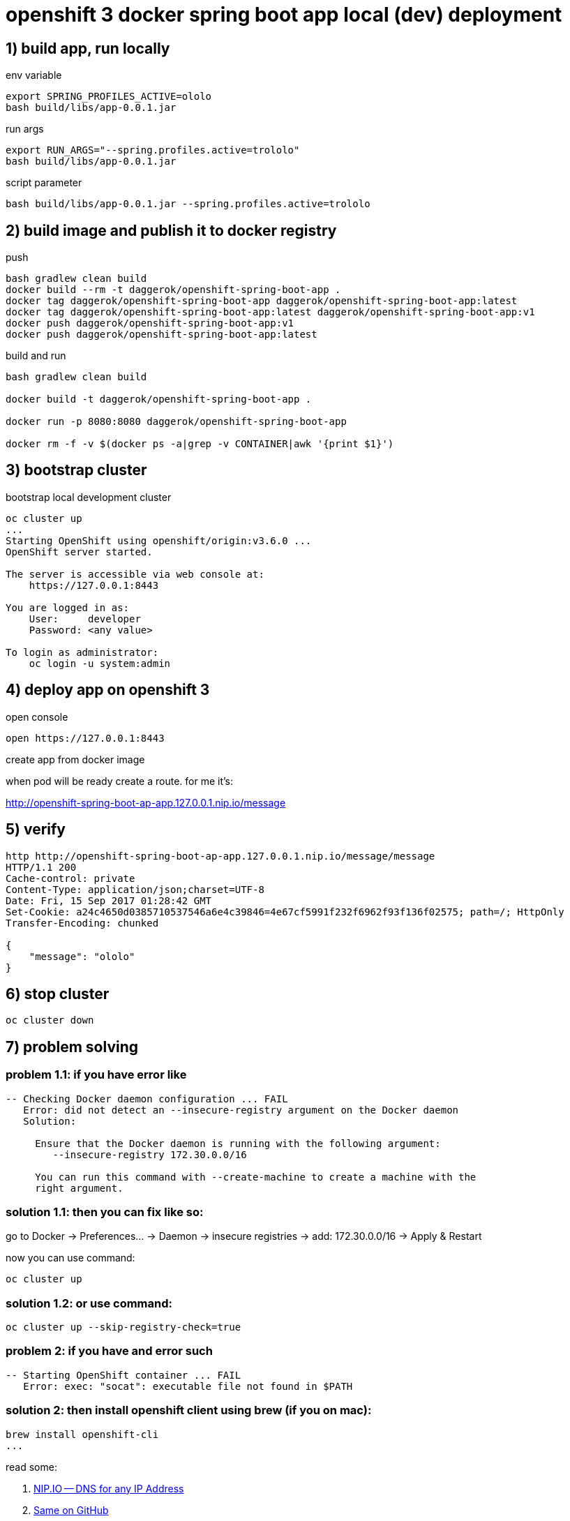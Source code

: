 = openshift 3 docker spring boot app local (dev) deployment

== 1) build app, run locally

.env variable
[source,bash]
----
export SPRING_PROFILES_ACTIVE=ololo
bash build/libs/app-0.0.1.jar
----

.run args
[source,bash]
----
export RUN_ARGS="--spring.profiles.active=trololo"
bash build/libs/app-0.0.1.jar
----

.script parameter
[source,bash]
----
bash build/libs/app-0.0.1.jar --spring.profiles.active=trololo
----

== 2) build image and publish it to docker registry

.push
[source,bash]
----
bash gradlew clean build
docker build --rm -t daggerok/openshift-spring-boot-app .
docker tag daggerok/openshift-spring-boot-app daggerok/openshift-spring-boot-app:latest
docker tag daggerok/openshift-spring-boot-app:latest daggerok/openshift-spring-boot-app:v1
docker push daggerok/openshift-spring-boot-app:v1
docker push daggerok/openshift-spring-boot-app:latest
----

.build and run
[source,bash]
----
bash gradlew clean build

docker build -t daggerok/openshift-spring-boot-app .

docker run -p 8080:8080 daggerok/openshift-spring-boot-app

docker rm -f -v $(docker ps -a|grep -v CONTAINER|awk '{print $1}')
----

== 3) bootstrap cluster

.bootstrap local development cluster
[source,bash]
----
oc cluster up
...
Starting OpenShift using openshift/origin:v3.6.0 ...
OpenShift server started.

The server is accessible via web console at:
    https://127.0.0.1:8443

You are logged in as:
    User:     developer
    Password: <any value>

To login as administrator:
    oc login -u system:admin
----


== 4) deploy app on openshift 3

.open console
[source,bash]
----
open https://127.0.0.1:8443
----

create app from docker image

when pod will be ready create a route. for me it's:

http://openshift-spring-boot-ap-app.127.0.0.1.nip.io/message

== 5) verify

[source,bash]
----
http http://openshift-spring-boot-ap-app.127.0.0.1.nip.io/message/message
HTTP/1.1 200
Cache-control: private
Content-Type: application/json;charset=UTF-8
Date: Fri, 15 Sep 2017 01:28:42 GMT
Set-Cookie: a24c4650d0385710537546a6e4c39846=4e67cf5991f232f6962f93f136f02575; path=/; HttpOnly
Transfer-Encoding: chunked

{
    "message": "ololo"
}
----

== 6) stop cluster

[source,bash]
----
oc cluster down
----

== 7) problem solving

=== problem 1.1: if you have error like

[source,bash]
----
-- Checking Docker daemon configuration ... FAIL
   Error: did not detect an --insecure-registry argument on the Docker daemon
   Solution:

     Ensure that the Docker daemon is running with the following argument:
     	--insecure-registry 172.30.0.0/16

     You can run this command with --create-machine to create a machine with the
     right argument.
----

=== solution 1.1: then you can fix like so:

go to Docker -> Preferences... -> Daemon -> insecure registries -> add: 172.30.0.0/16 -> Apply & Restart

now you can use command:

[source,bash]
----
oc cluster up
----

=== solution 1.2: or use command:

[source,bash]
----
oc cluster up --skip-registry-check=true
----

=== problem 2: if you have and error such

[source,bash]
----
-- Starting OpenShift container ... FAIL
   Error: exec: "socat": executable file not found in $PATH
----

=== solution 2: then install openshift client using brew (if you on mac):

[source,bash]
----
brew install openshift-cli
...
----

read some:

. link:http://nip.io/[NIP.IO -- DNS for any IP Address]
. link:https://github.com/resmo/nip.io[Same on GitHub]

== enjoy :)
